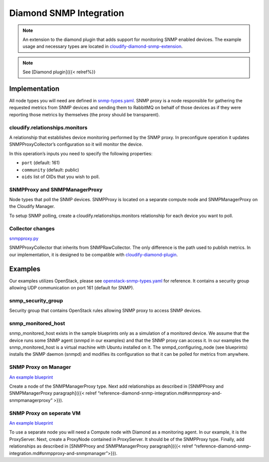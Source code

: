Diamond SNMP Integration
%%%%%%%%%%%%%%%%%%%%%%%%

.. note::
    :class: summary

    An extension to the diamond plugin that adds support    for monitoring SNMP enabled devices. The example usage and necessary
    types are located in
    `cloudify-diamond-snmp-extension <https://github.com/cloudify-cosmo/cloudify-diamond-snmp-extension>`__.

.. note::
    :class: summary

    See [Diamond plugin]({{< relref%}}

Implementation
==============

All node types you will need are defined in
`snmp-types.yaml <https://github.com/cloudify-cosmo/cloudify-diamond-snmp-extension/blob/master/types/snmp-types.yaml>`__.
SNMP proxy is a node responsible for gathering the requested metrics
from SNMP devices and sending them to RabbitMQ on behalf of those
devices as if they were reporting those metrics by themselves (the proxy
should be transparent).

cloudify.relationships.monitors
-------------------------------

A relationship that establishes device monitoring performed by the SNMP
proxy. In preconfigure operation it updates SNMPProxyCollector’s
configuration so it will monitor the device.

In this operation’s inputs you need to specify the following properties:

-  ``port`` (default: 161)
-  ``community`` (default: public)
-  ``oids`` list of OIDs that you wish to poll.

SNMPProxy and SNMPManagerProxy
------------------------------

Node types that poll the SNMP devices. SNMPProxy is located on a
separate compute node and SNMPManagerProxy on the Cloudify Manager.

To setup SNMP polling, create a cloudify.relationships.monitors
relationship for each device you want to poll.

Collector changes
-----------------

`snmpproxy.py <https://github.com/cloudify-cosmo/cloudify-diamond-snmp-extension/blob/master/collectors/snmpproxy.py>`__

SNMPProxyCollector that inherits from SNMPRawCollector. The only
difference is the path used to publish metrics. In our implementation,
it is designed to be compatible with
`cloudify-diamond-plugin <https://github.com/cloudify-cosmo/cloudify-diamond-plugin>`__.

Examples
========

Our examples utilizes OpenStack, please see
`openstack-snmp-types.yaml <https://github.com/cloudify-cosmo/cloudify-diamond-snmp-extension/blob/master/types/openstack-snmp-types.yaml>`__
for reference. It contains a security group allowing UDP communication
on port 161 (default for SNMP).

snmp_security_group
-------------------

Security group that contains OpenStack rules allowing SNMP proxy to
access SNMP devices.

snmp_monitored_host
-------------------

snmp_monitored_host exists in the sample blueprints only as a simulation
of a monitored device. We assume that the device runs some SNMP agent
(snmpd in our examples) and that the SNMP proxy can access it. In our
examples the snmp_monitored_host is a virtual machine with Ubuntu
installed on it. The snmpd_configuring_node (see blueprints) installs
the SNMP daemon (snmpd) and modifies its configuration so that it can be
polled for metrics from anywhere.

SNMP Proxy on Manager
---------------------

`An example
blueprint <https://github.com/cloudify-cosmo/cloudify-diamond-snmp-extension/blob/master/proxy-on-manager-blueprint.yaml>`__

Create a node of the SNMPManagerProxy type. Next add relationships as
described in [SNMPProxy and SNMPManagerProxy paragraph]({{< relref
“reference-diamond-snmp-integration.md#snmpproxy-and-snmpmanagerproxy”
>}}).

SNMP Proxy on seperate VM
-------------------------

`An example
blueprint <https://github.com/cloudify-cosmo/cloudify-diamond-snmp-extension/blob/master/separate-proxy-blueprint.yaml>`__

To use a separate node you will need a Compute node with Diamond as a
monitoring agent. In our example, it is the ProxyServer. Next, create a
ProxyNode contained in ProxyServer. It should be of the SNMPProxy type.
Finally, add relationships as described in [SNMPProxy and
SNMPManagerProxy paragraph]({{< relref
“reference-diamond-snmp-integration.md#snmpproxy-and-snmpmanager”>}}).
